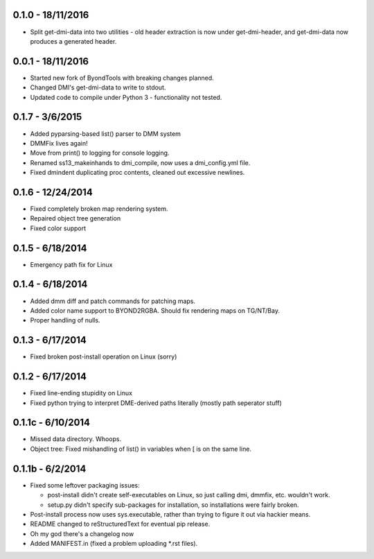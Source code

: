 =================
0.1.0 - 18/11/2016
=================

* Split get-dmi-data into two utilities - old header extraction is now under get-dmi-header, and get-dmi-data now produces a generated header.

=================
0.0.1 - 18/11/2016
=================

* Started new fork of ByondTools with breaking changes planned.
* Changed DMI's get-dmi-data to write to stdout.
* Updated code to compile under Python 3 - functionality not tested.

=================
0.1.7 - 3/6/2015
=================

* Added pyparsing-based list() parser to DMM system
* DMMFix lives again!
* Move from print() to logging for console logging.
* Renamed ss13_makeinhands to dmi_compile, now uses a dmi_config.yml file.
* Fixed dmindent duplicating proc contents, cleaned out excessive newlines.

=================
0.1.6 - 12/24/2014
=================

* Fixed completely broken map rendering system.
* Repaired object tree generation
* Fixed color support

=================
0.1.5 - 6/18/2014
=================

* Emergency path fix for Linux

=================
0.1.4 - 6/18/2014
=================

* Added dmm diff and patch commands for patching maps.
* Added color name support to BYOND2RGBA.  Should fix rendering maps on TG/NT/Bay.
* Proper handling of nulls.

=================
0.1.3 - 6/17/2014
=================

* Fixed broken post-install operation on Linux (sorry)

=================
0.1.2 - 6/17/2014
=================

* Fixed line-ending stupidity on Linux
* Fixed python trying to interpret DME-derived paths literally (mostly path seperator stuff)

=================
0.1.1c - 6/10/2014
=================

* Missed data directory.  Whoops.
* Object tree: Fixed mishandling of list() in variables when [ is on the same line.

=================
0.1.1b - 6/2/2014
=================

* Fixed some leftover packaging issues:

  * post-install didn't create self-executables on Linux, so just calling dmi, dmmfix, etc. wouldn't work.
  * setup.py didn't specify sub-packages for installation, so installations were fairly broken.
 
* Post-install process now uses sys.executable, rather than trying to figure it out via hackier means.
* README changed to reStructuredText for eventual pip release.
* Oh my god there's a changelog now
* Added MANIFEST.in (fixed a problem uploading *.rst files).

